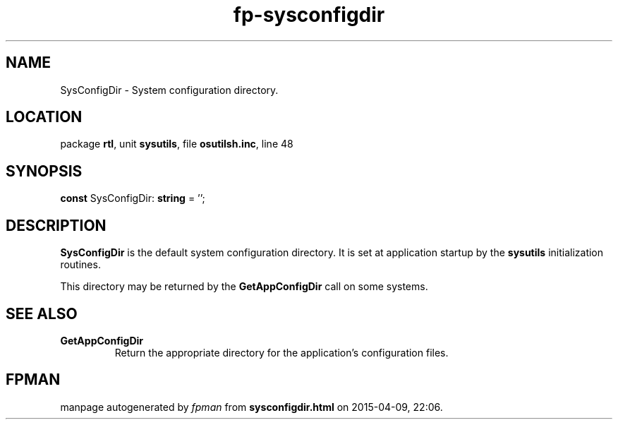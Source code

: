 .\" file autogenerated by fpman
.TH "fp-sysconfigdir" 3 "2014-03-14" "fpman" "Free Pascal Programmer's Manual"
.SH NAME
SysConfigDir - System configuration directory.
.SH LOCATION
package \fBrtl\fR, unit \fBsysutils\fR, file \fBosutilsh.inc\fR, line 48
.SH SYNOPSIS
\fBconst\fR SysConfigDir: \fBstring\fR = '\fI\fR';

.SH DESCRIPTION
\fBSysConfigDir\fR is the default system configuration directory. It is set at application startup by the \fBsysutils\fR initialization routines.

This directory may be returned by the \fBGetAppConfigDir\fR call on some systems.


.SH SEE ALSO
.TP
.B GetAppConfigDir
Return the appropriate directory for the application's configuration files.

.SH FPMAN
manpage autogenerated by \fIfpman\fR from \fBsysconfigdir.html\fR on 2015-04-09, 22:06.

